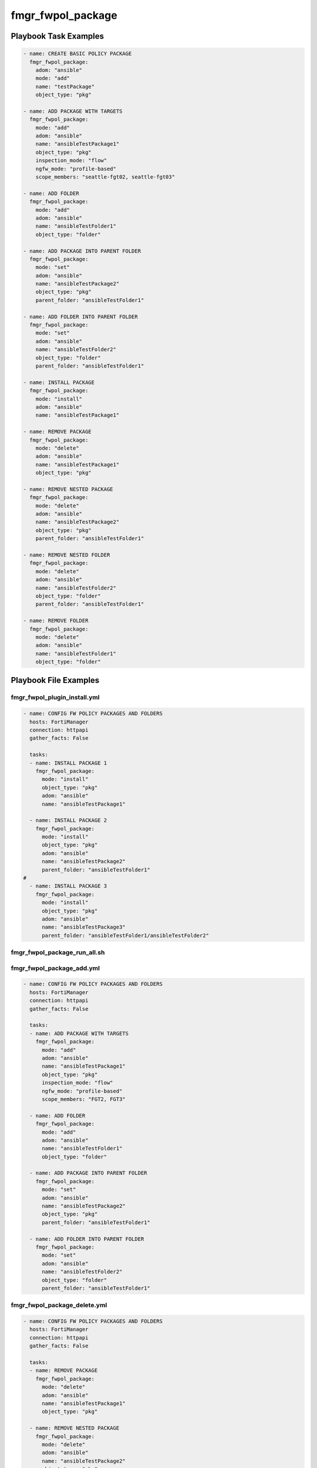 ==================
fmgr_fwpol_package
==================


Playbook Task Examples
----------------------

.. code-block:: yaml

    - name: CREATE BASIC POLICY PACKAGE
      fmgr_fwpol_package:
        adom: "ansible"
        mode: "add"
        name: "testPackage"
        object_type: "pkg"
    
    - name: ADD PACKAGE WITH TARGETS
      fmgr_fwpol_package:
        mode: "add"
        adom: "ansible"
        name: "ansibleTestPackage1"
        object_type: "pkg"
        inspection_mode: "flow"
        ngfw_mode: "profile-based"
        scope_members: "seattle-fgt02, seattle-fgt03"
    
    - name: ADD FOLDER
      fmgr_fwpol_package:
        mode: "add"
        adom: "ansible"
        name: "ansibleTestFolder1"
        object_type: "folder"
    
    - name: ADD PACKAGE INTO PARENT FOLDER
      fmgr_fwpol_package:
        mode: "set"
        adom: "ansible"
        name: "ansibleTestPackage2"
        object_type: "pkg"
        parent_folder: "ansibleTestFolder1"
    
    - name: ADD FOLDER INTO PARENT FOLDER
      fmgr_fwpol_package:
        mode: "set"
        adom: "ansible"
        name: "ansibleTestFolder2"
        object_type: "folder"
        parent_folder: "ansibleTestFolder1"
    
    - name: INSTALL PACKAGE
      fmgr_fwpol_package:
        mode: "install"
        adom: "ansible"
        name: "ansibleTestPackage1"
    
    - name: REMOVE PACKAGE
      fmgr_fwpol_package:
        mode: "delete"
        adom: "ansible"
        name: "ansibleTestPackage1"
        object_type: "pkg"
    
    - name: REMOVE NESTED PACKAGE
      fmgr_fwpol_package:
        mode: "delete"
        adom: "ansible"
        name: "ansibleTestPackage2"
        object_type: "pkg"
        parent_folder: "ansibleTestFolder1"
    
    - name: REMOVE NESTED FOLDER
      fmgr_fwpol_package:
        mode: "delete"
        adom: "ansible"
        name: "ansibleTestFolder2"
        object_type: "folder"
        parent_folder: "ansibleTestFolder1"
    
    - name: REMOVE FOLDER
      fmgr_fwpol_package:
        mode: "delete"
        adom: "ansible"
        name: "ansibleTestFolder1"
        object_type: "folder"



Playbook File Examples
----------------------


fmgr_fwpol_plugin_install.yml
+++++++++++++++++++++++++++++

.. code-block:: yaml


    
    - name: CONFIG FW POLICY PACKAGES AND FOLDERS
      hosts: FortiManager
      connection: httpapi
      gather_facts: False
    
      tasks:
      - name: INSTALL PACKAGE 1
        fmgr_fwpol_package:
          mode: "install"
          object_type: "pkg"
          adom: "ansible"
          name: "ansibleTestPackage1"
    
      - name: INSTALL PACKAGE 2
        fmgr_fwpol_package:
          mode: "install"
          object_type: "pkg"
          adom: "ansible"
          name: "ansibleTestPackage2"
          parent_folder: "ansibleTestFolder1"
    #
      - name: INSTALL PACKAGE 3
        fmgr_fwpol_package:
          mode: "install"
          object_type: "pkg"
          adom: "ansible"
          name: "ansibleTestPackage3"
          parent_folder: "ansibleTestFolder1/ansibleTestFolder2"

fmgr_fwpol_package_run_all.sh
+++++++++++++++++++++++++++++

.. code-block:: yaml
            #!/bin/bash
    ansible-playbook fmgr_fwpol_plugin_install.yml -vvvv
    ansible-playbook fmgr_fwpol_package_add.yml -vvvv
    ansible-playbook fmgr_fwpol_package_delete.yml -vvvv
    ansible-playbook fmgr_fwpol_package_add_with_rules_install.yml -vvvv
    ansible-playbook fmgr_fwpol_plugin_del.yml -vvvv
    ansible-playbook fmgr_fwpol_package_install2vdom.yml -vvvv
    ansible-playbook fmgr_fwpol_package_install.yml -vvvv
    ansible-playbook fmgr_fwpol_package_assign2vdom.yml -vvvv
    ansible-playbook fmgr_fwpol_plugin_add.yml -vvvv


fmgr_fwpol_package_add.yml
++++++++++++++++++++++++++

.. code-block:: yaml


    
    - name: CONFIG FW POLICY PACKAGES AND FOLDERS
      hosts: FortiManager
      connection: httpapi
      gather_facts: False
    
      tasks:
      - name: ADD PACKAGE WITH TARGETS
        fmgr_fwpol_package:
          mode: "add"
          adom: "ansible"
          name: "ansibleTestPackage1"
          object_type: "pkg"
          inspection_mode: "flow"
          ngfw_mode: "profile-based"
          scope_members: "FGT2, FGT3"
    
      - name: ADD FOLDER
        fmgr_fwpol_package:
          mode: "add"
          adom: "ansible"
          name: "ansibleTestFolder1"
          object_type: "folder"
    
      - name: ADD PACKAGE INTO PARENT FOLDER
        fmgr_fwpol_package:
          mode: "set"
          adom: "ansible"
          name: "ansibleTestPackage2"
          object_type: "pkg"
          parent_folder: "ansibleTestFolder1"
    
      - name: ADD FOLDER INTO PARENT FOLDER
        fmgr_fwpol_package:
          mode: "set"
          adom: "ansible"
          name: "ansibleTestFolder2"
          object_type: "folder"
          parent_folder: "ansibleTestFolder1"
    
    
    


fmgr_fwpol_package_delete.yml
+++++++++++++++++++++++++++++

.. code-block:: yaml


    
    - name: CONFIG FW POLICY PACKAGES AND FOLDERS
      hosts: FortiManager
      connection: httpapi
      gather_facts: False
    
      tasks:
      - name: REMOVE PACKAGE
        fmgr_fwpol_package:
          mode: "delete"
          adom: "ansible"
          name: "ansibleTestPackage1"
          object_type: "pkg"
    
      - name: REMOVE NESTED PACKAGE
        fmgr_fwpol_package:
          mode: "delete"
          adom: "ansible"
          name: "ansibleTestPackage2"
          object_type: "pkg"
          parent_folder: "ansibleTestFolder1"
    
      - name: REMOVE NESTED FOLDER
        fmgr_fwpol_package:
          mode: "delete"
          adom: "ansible"
          name: "ansibleTestFolder2"
          object_type: "folder"
          parent_folder: "ansibleTestFolder1"
    
      - name: REMOVE FOLDER
        fmgr_fwpol_package:
          mode: "delete"
          adom: "ansible"
          name: "ansibleTestFolder1"
          object_type: "folder"
    
    
    


fmgr_fwpol_package_add_with_rules_install.yml
+++++++++++++++++++++++++++++++++++++++++++++

.. code-block:: yaml


    
    - name: CONFIG FW POLICY PACKAGES AND FOLDERS
      hosts: FortiManager
      connection: httpapi
      gather_facts: False
    
      tasks:
      - name: ADD PACKAGE WITH TARGETS
        fmgr_fwpol_package:
          mode: "add"
          adom: "ansible"
          name: "ansibleTestPackage1"
          object_type: "pkg"
          inspection_mode: "flow"
          ngfw_mode: "profile-based"
          scope_members: "FGT2, FGT3"
    
      - name: ADD VERY BASIC IPV4 POLICY WITH NO NAT (WIDE OPEN)
        fmgr_fwpol_ipv4:
          mode: "set"
          adom: "ansible"
          package_name: "ansibleTestPackage1"
          name: "ansibleTestRule1"
          action: "accept"
          dstaddr: "all"
          srcaddr: "all"
          dstintf: "any"
          srcintf: "any"
          logtraffic: "utm"
          service: "ALL"
          schedule: "always"
    
      - name: INSTALL PACKAGE
        fmgr_fwpol_package:
          mode: "set"
          adom: "ansible"
          name: "ansibleTestPackage1"
          object_type: "install"
          scope_members: "FGT2, FGT3"

fmgr_fwpol_plugin_del.yml
+++++++++++++++++++++++++

.. code-block:: yaml


    
    - name: CONFIG FW POLICY PACKAGES AND FOLDERS
      hosts: FortiManager
      connection: httpapi
      gather_facts: False
    
      tasks:
      - name: DELETE ROOT PACKAGE
        fmgr_fwpol_package:
          mode: "delete"
          adom: "ansible"
          name: "ansibleTestPackage1"
          object_type: "pkg"
        ignore_errors: yes
    
      - name: REMOVE NESTED PACKAGE
        fmgr_fwpol_package:
          mode: "delete"
          adom: "ansible"
          name: "ansibleTestPackage2"
          object_type: "pkg"
          parent_folder: "ansibleTestFolder1"
        ignore_errors: yes
    
      - name: REMOVE NESTED PACKAGE 2
        fmgr_fwpol_package:
          mode: "delete"
          adom: "ansible"
          name: "ansibleTestPackage3"
          object_type: "pkg"
          parent_folder: "ansibleTestFolder1/ansibleTestFolder2"
        ignore_errors: yes
    
      - name: REMOVE NESTED PACKAGE 3
        fmgr_fwpol_package:
          mode: "delete"
          adom: "ansible"
          name: "ansibleTestPackage4"
          object_type: "pkg"
          parent_folder: "ansibleTestFolder1/ansibleTestFolder2/ansibleTestFolder3"
        ignore_errors: yes
    
      - name: REMOVE NESTED PACKAGE 4
        fmgr_fwpol_package:
          mode: "delete"
          adom: "ansible"
          name: "ansibleTestPackage5"
          object_type: "pkg"
          parent_folder: "ansibleTestFolder1/ansibleTestFolder2/ansibleTestFolder3/ansibleTestFolder4"
        ignore_errors: yes
    
      - name: REMOVE NESTED FOLDER 3
        fmgr_fwpol_package:
          mode: "delete"
          adom: "ansible"
          name: "ansibleTestFolder4"
          object_type: "folder"
          parent_folder: "ansibleTestFolder1/ansibleTestFolder2/ansibleTestFolder3"
        ignore_errors: yes
    
      - name: REMOVE NESTED FOLDER 3
        fmgr_fwpol_package:
          mode: "delete"
          adom: "ansible"
          name: "ansibleTestFolder3"
          object_type: "folder"
          parent_folder: "ansibleTestFolder1/ansibleTestFolder2"
        ignore_errors: yes
    
      - name: REMOVE NESTED FOLDER 2
        fmgr_fwpol_package:
          mode: "delete"
          adom: "ansible"
          name: "ansibleTestFolder2"
          object_type: "folder"
          parent_folder: "ansibleTestFolder1"
        ignore_errors: yes
    
      - name: REMOVE FOLDER
        fmgr_fwpol_package:
          mode: "delete"
          adom: "ansible"
          name: "ansibleTestFolder1"
          object_type: "folder"
        ignore_errors: yes

fmgr_fwpol_package_install2vdom.yml
+++++++++++++++++++++++++++++++++++

.. code-block:: yaml


    
    - name: CONFIG FW POLICY PACKAGES AND FOLDERS
      hosts: FortiManager
      connection: httpapi
      gather_facts: False
    
      tasks:
      - name: INSTALL PACKAGE
        fmgr_fwpol_package:
          mode: "set"
          adom: "ansible"
          name: "ansibleTestPackage1"
          object_type: "install"
          scope_members: "FGT6"
          scope_members_vdom: "ansible1"
    
    


fmgr_fwpol_package_install.yml
++++++++++++++++++++++++++++++

.. code-block:: yaml


    
    - name: CONFIG FW POLICY PACKAGES AND FOLDERS
      hosts: FortiManager
      connection: httpapi
      gather_facts: False
    
      tasks:
      - name: INSTALL PACKAGE
        fmgr_fwpol_package:
          mode: "set"
          adom: "ansible"
          name: "ansibleTestPackage1"
          object_type: "install"
          scope_members: "FGT2, FGT3"
    
    


fmgr_fwpol_package_assign2vdom.yml
++++++++++++++++++++++++++++++++++

.. code-block:: yaml


    
    - name: CONFIG FW POLICY PACKAGES AND FOLDERS
      hosts: FortiManager
      connection: httpapi
      gather_facts: False
    
      tasks:
      - name: ADD PACKAGE WITH TARGETS
        fmgr_fwpol_package:
          mode: "add"
          adom: "ansible"
          name: "ansibleTestPackage1"
          object_type: "pkg"
          inspection_mode: "flow"
          ngfw_mode: "profile-based"
          scope_members: "FGT1"
          scope_members_vdom: "ansible1"
    
    
    


fmgr_fwpol_plugin_add.yml
+++++++++++++++++++++++++

.. code-block:: yaml


    
    - name: CONFIG FW POLICY PACKAGES AND FOLDERS
      hosts: FortiManager
      vars:
        json_dump: "True"
      connection: httpapi
      gather_facts: False
    
      tasks:
    #  - name: ADD PACKAGE WITH TARGETS
    #    fmgr_fwpol_package:
    #      mode: "add"
    #      adom: "ansible"
    #      name: "ansibleTestPackage1"
    #      object_type: "pkg"
    #      inspection_mode: "flow"
    #      ngfw_mode: "profile-based"
    #      scope_members: "FGT2, FGT3"
    #      scope_groups: "TestGroup"
    #
    #  - name: ADD PACKAGE MEMBERS
    #    fmgr_fwpol_package:
    #      mode: "add_targets"
    #      adom: "ansible"
    #      name: "ansibleTestPackage1"
    #      object_type: "pkg"
    #      scope_members: "FGT1"
    #      scope_groups: "testtest"
    #
    #  - name: REMOVE PACKAGE MEMBERS
    #    fmgr_fwpol_package:
    #      mode: "delete_targets"
    #      adom: "ansible"
    #      name: "ansibleTestPackage1"
    #      object_type: "pkg"
    #      scope_members: "FGT2"
    #      scope_groups: "TestGroup"
    #
    #  - name: ADD PACKAGE WITH TARGET GROUP
    #    fmgr_fwpol_package:
    #      mode: "set"
    #      adom: "ansible"
    #      name: "ansibleTestPackage1"
    #      object_type: "pkg"
    #      inspection_mode: "flow"
    #      ngfw_mode: "profile-based"
    #      scope_groups: "TestGroup"
    #
      - name: ADD FOLDER
        fmgr_fwpol_package:
          mode: "set"
          adom: "ansible"
          name: "ansibleTestFolder1"
          object_type: "folder"
    
    #  - name: ADD SECOND LEVEL FOLDER INTO PARENT FOLDER
    #    fmgr_fwpol_package:
    #      mode: "set"
    #      adom: "ansible"
    #      name: "ansibleTestFolder2"
    #      object_type: "folder"
    #      parent_folder: "ansibleTestFolder1"
    #
    #  - name: ADD THIRD LEVEL NESTED FOLDER
    #    fmgr_fwpol_package:
    #      mode: "set"
    #      adom: "ansible"
    #      name: "ansibleTestFolder3"
    #      object_type: "folder"
    #      parent_folder: "ansibleTestFolder1/ansibleTestFolder2"
    #
    #  - name: ADD FOURTH LEVEL NESTED FOLDER
    #    fmgr_fwpol_package:
    #      mode: "set"
    #      adom: "ansible"
    #      name: "ansibleTestFolder4"
    #      object_type: "folder"
    #      parent_folder: "ansibleTestFolder1/ansibleTestFolder2/ansibleTestFolder3"
    #
    #  - name: ADD PACKAGE INTO PARENT FOLDER 2
    #    fmgr_fwpol_package:
    #      mode: "set"
    #      adom: "ansible"
    #      name: "ansibleTestPackage2"
    #      object_type: "pkg"
    #      parent_folder: "ansibleTestFolder1"
    #      inspection_mode: "flow"
    #      ngfw_mode: "profile-based"
    #      scope_members: "FGT2, FGT3"
    #      scope_groups: "TestGroup"
    #
    #  - name: ADD PACKAGE MEMBERS 2
    #    fmgr_fwpol_package:
    #      mode: "add_targets"
    #      adom: "ansible"
    #      name: "ansibleTestPackage2"
    #      object_type: "pkg"
    #      scope_members: "FGT1, FGT2, FGT3"
    #      scope_groups: "testtest, TestGroup"
    #      parent_folder: "ansibleTestFolder1"
    #
    #  - name: REMOVE PACKAGE MEMBERS 2
    #    fmgr_fwpol_package:
    #      mode: "delete_targets"
    #      adom: "ansible"
    #      name: "ansibleTestPackage2"
    #      object_type: "pkg"
    #      scope_members: "FGT2"
    #      scope_groups: "TestGroup"
    #      parent_folder: "ansibleTestFolder1"
    #
    #
    #  - name: ADD PACKAGE INTO CHILD FOLDER 3
    #    fmgr_fwpol_package:
    #      mode: "set"
    #      adom: "ansible"
    #      name: "ansibleTestPackage3"
    #      object_type: "pkg"
    #      parent_folder: "ansibleTestFolder1/ansibleTestFolder2"
    #      inspection_mode: "flow"
    #      ngfw_mode: "profile-based"
    #      scope_members: "FGT2, FGT3"
    #      scope_groups: "TestGroup"
    #
    #  - name: ADD NESTED PACKAGE MEMBERS 3
    #    fmgr_fwpol_package:
    #      mode: "add_targets"
    #      adom: "ansible"
    #      name: "ansibleTestPackage3"
    #      object_type: "pkg"
    #      scope_members: "FGT1, FGT2, FGT3"
    #      scope_groups: "testtest, TestGroup"
    #      parent_folder: "ansibleTestFolder1/ansibleTestFolder2"
    #
    #  - name: REMOVE NESTED PACKAGE MEMBERS 3
    #    fmgr_fwpol_package:
    #      mode: "delete_targets"
    #      adom: "ansible"
    #      name: "ansibleTestPackage3"
    #      object_type: "pkg"
    #      scope_members: "FGT2"
    #      scope_groups: "TestGroup"
    #      parent_folder: "ansibleTestFolder1/ansibleTestFolder2"
    #
    #  - name: ADD PACKAGE INTO CHILD FOLDER 4
    #    fmgr_fwpol_package:
    #      mode: "set"
    #      adom: "ansible"
    #      name: "ansibleTestPackage4"
    #      object_type: "pkg"
    #      parent_folder: "ansibleTestFolder1/ansibleTestFolder2/ansibleTestFolder3"
    #      inspection_mode: "flow"
    #      ngfw_mode: "profile-based"
    #      scope_members: "FGT2, FGT3"
    #      scope_groups: "TestGroup"
    #
    #  - name: ADD NESTED PACKAGE MEMBERS 4
    #    fmgr_fwpol_package:
    #      mode: "add_targets"
    #      adom: "ansible"
    #      name: "ansibleTestPackage4"
    #      object_type: "pkg"
    #      scope_members: "FGT1, FGT2, FGT3"
    #      scope_groups: "testtest, TestGroup"
    #      parent_folder: "ansibleTestFolder1/ansibleTestFolder2/ansibleTestFolder3"
    #
    #  - name: REMOVE NESTED PACKAGE MEMBERS 4
    #    fmgr_fwpol_package:
    #      mode: "delete_targets"
    #      adom: "ansible"
    #      name: "ansibleTestPackage4"
    #      object_type: "pkg"
    #      scope_members: "FGT2"
    #      scope_groups: "TestGroup"
    #      parent_folder: "ansibleTestFolder1/ansibleTestFolder2/ansibleTestFolder3"
    #
    #
    #  - name: ADD PACKAGE INTO CHILD FOLDER 5
    #    fmgr_fwpol_package:
    #      mode: "set"
    #      adom: "ansible"
    #      name: "ansibleTestPackage5"
    #      object_type: "pkg"
    #      parent_folder: "ansibleTestFolder1/ansibleTestFolder2/ansibleTestFolder3/ansibleTestFolder4"
    #      inspection_mode: "flow"
    #      ngfw_mode: "profile-based"
    #      scope_members: "FGT2, FGT3"
    #      scope_groups: "TestGroup"
    #
    #  - name: ADD NESTED PACKAGE MEMBERS 5
    #    fmgr_fwpol_package:
    #      mode: "add_targets"
    #      adom: "ansible"
    #      name: "ansibleTestPackage5"
    #      object_type: "pkg"
    #      scope_members: "FGT1, FGT2, FGT3"
    #      scope_groups: "testtest, TestGroup"
    #      parent_folder: "ansibleTestFolder1/ansibleTestFolder2/ansibleTestFolder3/ansibleTestFolder4"
    #
    #  - name: REMOVE NESTED PACKAGE MEMBERS 5
    #    fmgr_fwpol_package:
    #      mode: "delete_targets"
    #      adom: "ansible"
    #      name: "ansibleTestPackage5"
    #      object_type: "pkg"
    #      scope_members: "FGT2"
    #      scope_groups: "TestGroup"
    #      parent_folder: "ansibleTestFolder1/ansibleTestFolder2/ansibleTestFolder3/ansibleTestFolder4"



